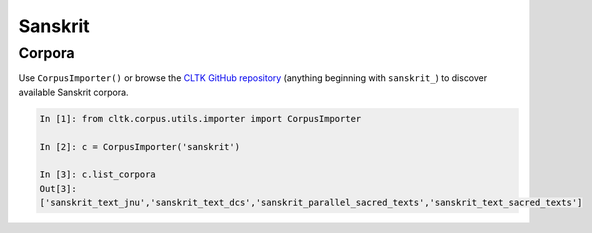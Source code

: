 Sanskrit
********

Corpora
=======

Use ``CorpusImporter()`` or browse the `CLTK GitHub repository <https://github.com/cltk>`_ (anything beginning with ``sanskrit_``) to discover available Sanskrit corpora.

.. code-block:: python

   In [1]: from cltk.corpus.utils.importer import CorpusImporter

   In [2]: c = CorpusImporter('sanskrit')

   In [3]: c.list_corpora
   Out[3]:
   ['sanskrit_text_jnu','sanskrit_text_dcs','sanskrit_parallel_sacred_texts','sanskrit_text_sacred_texts']


